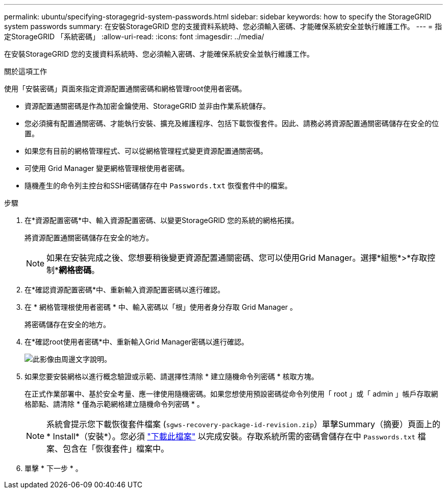 ---
permalink: ubuntu/specifying-storagegrid-system-passwords.html 
sidebar: sidebar 
keywords: how to specify the StorageGRID system passwords 
summary: 在安裝StorageGRID 您的支援資料系統時、您必須輸入密碼、才能確保系統安全並執行維護工作。 
---
= 指定StorageGRID 「系統密碼」
:allow-uri-read: 
:icons: font
:imagesdir: ../media/


[role="lead"]
在安裝StorageGRID 您的支援資料系統時、您必須輸入密碼、才能確保系統安全並執行維護工作。

.關於這項工作
使用「安裝密碼」頁面來指定資源配置通關密碼和網格管理root使用者密碼。

* 資源配置通關密碼是作為加密金鑰使用、StorageGRID 並非由作業系統儲存。
* 您必須擁有配置通關密碼、才能執行安裝、擴充及維護程序、包括下載恢復套件。因此、請務必將資源配置通關密碼儲存在安全的位置。
* 如果您有目前的網格管理程式、可以從網格管理程式變更資源配置通關密碼。
* 可使用 Grid Manager 變更網格管理根使用者密碼。
* 隨機產生的命令列主控台和SSH密碼儲存在中 `Passwords.txt` 恢復套件中的檔案。


.步驟
. 在*資源配置密碼*中、輸入資源配置密碼、以變更StorageGRID 您的系統的網格拓撲。
+
將資源配置通關密碼儲存在安全的地方。

+

NOTE: 如果在安裝完成之後、您想要稍後變更資源配置通關密碼、您可以使用Grid Manager。選擇*組態*>*存取控制**網格密碼*。

. 在*確認資源配置密碼*中、重新輸入資源配置密碼以進行確認。
. 在 * 網格管理根使用者密碼 * 中、輸入密碼以「根」使用者身分存取 Grid Manager 。
+
將密碼儲存在安全的地方。

. 在*確認root使用者密碼*中、重新輸入Grid Manager密碼以進行確認。
+
image::../media/10_gmi_installer_passwords_page.gif[此影像由周邊文字說明。]

. 如果您要安裝網格以進行概念驗證或示範、請選擇性清除 * 建立隨機命令列密碼 * 核取方塊。
+
在正式作業部署中、基於安全考量、應一律使用隨機密碼。如果您想使用預設密碼從命令列使用「 root 」或「 admin 」帳戶存取網格節點、請清除 * 僅為示範網格建立隨機命令列密碼 * 。

+

NOTE: 系統會提示您下載恢復套件檔案 (`sgws-recovery-package-id-revision.zip`）單擊Summary（摘要）頁面上的* Install*（安裝*）。您必須 link:../maintain/downloading-recovery-package.html["下載此檔案"] 以完成安裝。存取系統所需的密碼會儲存在中 `Passwords.txt` 檔案、包含在「恢復套件」檔案中。

. 單擊 * 下一步 * 。

